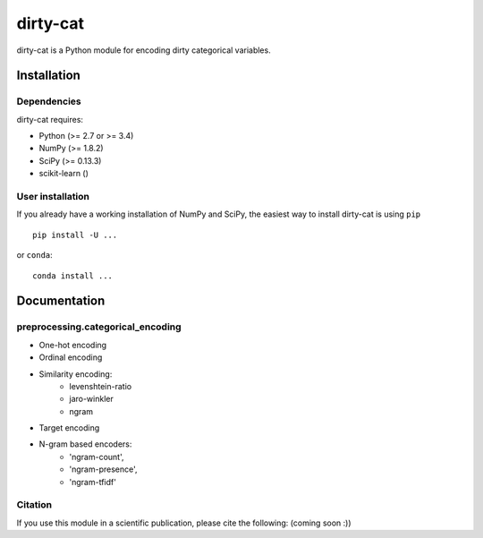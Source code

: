 dirty-cat
=========

dirty-cat is a Python module for encoding dirty categorical variables.


Installation
------------

Dependencies
~~~~~~~~~~~~

dirty-cat requires:

- Python (>= 2.7 or >= 3.4)
- NumPy (>= 1.8.2)
- SciPy (>= 0.13.3)
- scikit-learn ()


User installation
~~~~~~~~~~~~~~~~~

If you already have a working installation of NumPy and SciPy,
the easiest way to install dirty-cat is using ``pip`` ::

    pip install -U ...

or ``conda``::

    conda install ...


Documentation
-------------

preprocessing.categorical_encoding
~~~~~~~~~~~~~~~~~~~~~~~~~~~~~~~~~~

* One-hot encoding
* Ordinal encoding
* Similarity encoding:
    + levenshtein-ratio
    + jaro-winkler
    + ngram 
* Target encoding
* N-gram based encoders:
    + 'ngram-count',
    + 'ngram-presence',
    + 'ngram-tfidf'





Citation
~~~~~~~~

If you use this module in a scientific publication, please cite the following:
(coming soon :))
